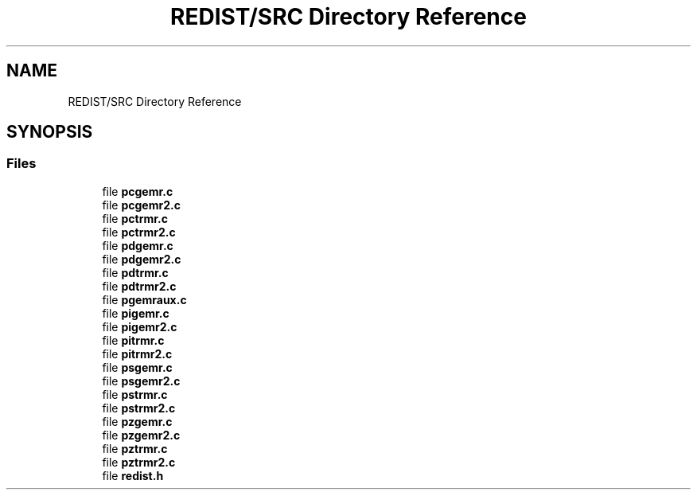 .TH "REDIST/SRC Directory Reference" 3 "Sat Nov 16 2019" "Version 2.1" "ScaLAPACK 2.1" \" -*- nroff -*-
.ad l
.nh
.SH NAME
REDIST/SRC Directory Reference
.SH SYNOPSIS
.br
.PP
.SS "Files"

.in +1c
.ti -1c
.RI "file \fBpcgemr\&.c\fP"
.br
.ti -1c
.RI "file \fBpcgemr2\&.c\fP"
.br
.ti -1c
.RI "file \fBpctrmr\&.c\fP"
.br
.ti -1c
.RI "file \fBpctrmr2\&.c\fP"
.br
.ti -1c
.RI "file \fBpdgemr\&.c\fP"
.br
.ti -1c
.RI "file \fBpdgemr2\&.c\fP"
.br
.ti -1c
.RI "file \fBpdtrmr\&.c\fP"
.br
.ti -1c
.RI "file \fBpdtrmr2\&.c\fP"
.br
.ti -1c
.RI "file \fBpgemraux\&.c\fP"
.br
.ti -1c
.RI "file \fBpigemr\&.c\fP"
.br
.ti -1c
.RI "file \fBpigemr2\&.c\fP"
.br
.ti -1c
.RI "file \fBpitrmr\&.c\fP"
.br
.ti -1c
.RI "file \fBpitrmr2\&.c\fP"
.br
.ti -1c
.RI "file \fBpsgemr\&.c\fP"
.br
.ti -1c
.RI "file \fBpsgemr2\&.c\fP"
.br
.ti -1c
.RI "file \fBpstrmr\&.c\fP"
.br
.ti -1c
.RI "file \fBpstrmr2\&.c\fP"
.br
.ti -1c
.RI "file \fBpzgemr\&.c\fP"
.br
.ti -1c
.RI "file \fBpzgemr2\&.c\fP"
.br
.ti -1c
.RI "file \fBpztrmr\&.c\fP"
.br
.ti -1c
.RI "file \fBpztrmr2\&.c\fP"
.br
.ti -1c
.RI "file \fBredist\&.h\fP"
.br
.in -1c
